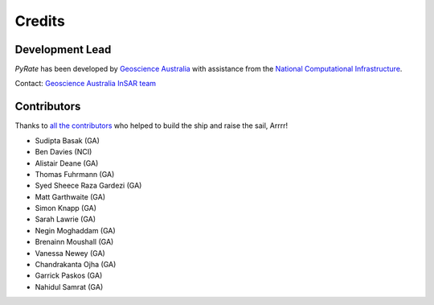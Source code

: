 =======
Credits
=======

Development Lead
----------------

`PyRate` has been developed by `Geoscience Australia <http://www.ga.gov.au>`__
with assistance from the `National Computational Infrastructure <http://nci.org.au/>`__.

Contact: `Geoscience Australia InSAR team <mailto:insar@ga.gov.au>`__

Contributors
------------

Thanks to `all the contributors`_ who helped to build the ship and raise the sail, Arrrr!

.. _`all the contributors`: https://github.com/GeoscienceAustralia/PyRate/graphs/contributors

* Sudipta Basak (GA)
* Ben Davies (NCI)
* Alistair Deane (GA)
* Thomas Fuhrmann (GA)
* Syed Sheece Raza Gardezi (GA)
* Matt Garthwaite (GA)
* Simon Knapp (GA)
* Sarah Lawrie (GA)
* Negin Moghaddam (GA)
* Brenainn Moushall (GA)
* Vanessa Newey (GA)
* Chandrakanta Ojha (GA)
* Garrick Paskos (GA)
* Nahidul Samrat (GA)
